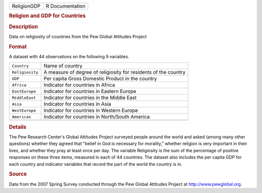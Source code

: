 .. container::

   .. container::

      =========== ===============
      ReligionGDP R Documentation
      =========== ===============

      .. rubric:: Religion and GDP for Countries
         :name: religion-and-gdp-for-countries

      .. rubric:: Description
         :name: description

      Data on religiosity of countries from the Pew Global Attitudes
      Project

      .. rubric:: Format
         :name: format

      A dataset with 44 observations on the following 9 variables.

      +-----------------+---------------------------------------------------+
      | ``Country``     | Name of country                                   |
      +-----------------+---------------------------------------------------+
      | ``Religiosity`` | A measure of degree of religiosity for residents  |
      |                 | of the country                                    |
      +-----------------+---------------------------------------------------+
      | ``GDP``         | Per capita Gross Domestic Product in the country  |
      +-----------------+---------------------------------------------------+
      | ``Africa``      | Indicator for countries in Africa                 |
      +-----------------+---------------------------------------------------+
      | ``EastEurope``  | Indicator for countries in Eastern Europe         |
      +-----------------+---------------------------------------------------+
      | ``MiddleEast``  | Indicator for countries in the Middle East        |
      +-----------------+---------------------------------------------------+
      | ``Asia``        | Indicator for countries in Asia                   |
      +-----------------+---------------------------------------------------+
      | ``WestEurope``  | Indicator for countries in Western Europe         |
      +-----------------+---------------------------------------------------+
      | ``Americas``    | Indicator for countries in North/South America    |
      +-----------------+---------------------------------------------------+
      |                 |                                                   |
      +-----------------+---------------------------------------------------+

      .. rubric:: Details
         :name: details

      The Pew Research Center's Global Attitudes Project surveyed people
      around the world and asked (among many other questions) whether
      they agreed that "belief in God is necessary for morality,"
      whether religion is very important in their lives, and whether
      they pray at least once per day. The variable Religiosity is the
      sum of the percentage of positive responses on these three items,
      measured in each of 44 countries. The dataset also includes the
      per capita GDP for each country and indicator variables that
      record the part of the world the country is in.

      .. rubric:: Source
         :name: source

      Data from the 2007 Spring Survey conducted through the Pew Global
      Attitudes Project at http://www.pewglobal.org.
